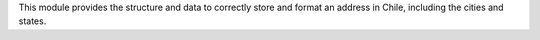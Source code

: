 This module provides the structure and data to correctly store and format an
address in Chile, including the cities and states.
